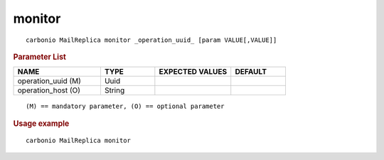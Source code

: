 .. SPDX-FileCopyrightText: 2022 Zextras <https://www.zextras.com/>
..
.. SPDX-License-Identifier: CC-BY-NC-SA-4.0

.. _carbonio_mailreplica_monitor:

**************
monitor
**************

::

   carbonio MailReplica monitor _operation_uuid_ [param VALUE[,VALUE]]


.. rubric:: Parameter List

.. list-table::
   :widths: 24 15 21 15
   :header-rows: 1

   * - NAME
     - TYPE
     - EXPECTED VALUES
     - DEFAULT
   * - operation_uuid (M)
     - Uuid
     - 
     - 
   * - operation_host (O)
     - String
     - 
     - 

::

   (M) == mandatory parameter, (O) == optional parameter



.. rubric:: Usage example


::

   carbonio MailReplica monitor



